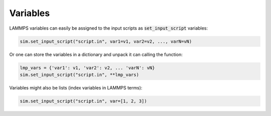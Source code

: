 Variables
=========

LAMMPS variables can easily be assigned to the input scripts as :code:`set_input_script` variables:

.. code-block:: python

   sim.set_input_script("script.in", var1=v1, var2=v2, ..., varN=vN)

Or one can store the variables in a dictionary and unpack it can calling the function:

.. code-block:: python

   lmp_vars = {'var1': v1, 'var2': v2, ... 'varN': vN}
   sim.set_input_script("script.in", **lmp_vars)

Variables might also be lists (index variables in LAMMPS terms):

.. code-block:: python

   sim.set_input_script("script.in", var=[1, 2, 3])
